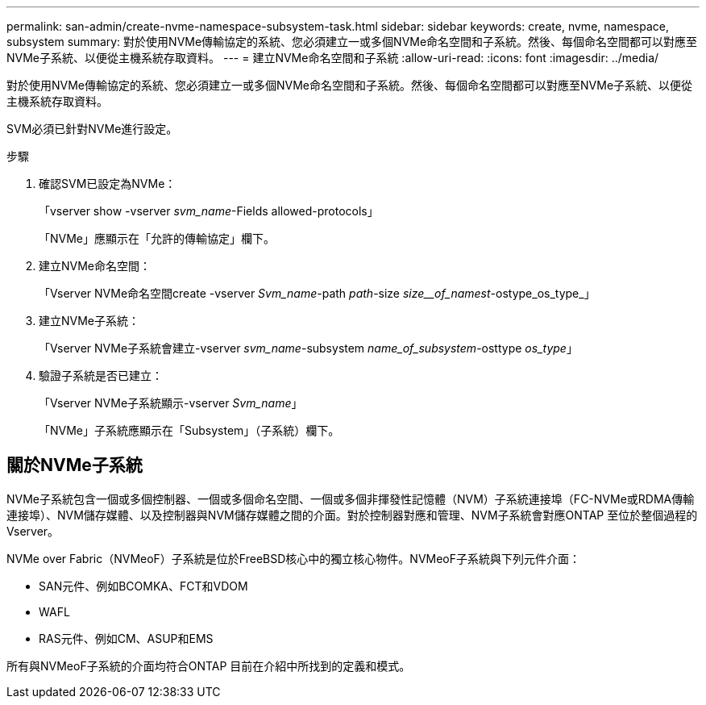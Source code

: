 ---
permalink: san-admin/create-nvme-namespace-subsystem-task.html 
sidebar: sidebar 
keywords: create, nvme, namespace, subsystem 
summary: 對於使用NVMe傳輸協定的系統、您必須建立一或多個NVMe命名空間和子系統。然後、每個命名空間都可以對應至NVMe子系統、以便從主機系統存取資料。 
---
= 建立NVMe命名空間和子系統
:allow-uri-read: 
:icons: font
:imagesdir: ../media/


[role="lead"]
對於使用NVMe傳輸協定的系統、您必須建立一或多個NVMe命名空間和子系統。然後、每個命名空間都可以對應至NVMe子系統、以便從主機系統存取資料。

SVM必須已針對NVMe進行設定。

.步驟
. 確認SVM已設定為NVMe：
+
「vserver show -vserver _svm_name_-Fields allowed-protocols」

+
「NVMe」應顯示在「允許的傳輸協定」欄下。

. 建立NVMe命名空間：
+
「Vserver NVMe命名空間create -vserver _Svm_name_-path _path_-size _size__of_namest_-ostype_os_type_」

. 建立NVMe子系統：
+
「Vserver NVMe子系統會建立-vserver _svm_name_-subsystem _name_of_subsystem_-osttype _os_type_」

. 驗證子系統是否已建立：
+
「Vserver NVMe子系統顯示-vserver _Svm_name_」

+
「NVMe」子系統應顯示在「Subsystem」（子系統）欄下。





== 關於NVMe子系統

NVMe子系統包含一個或多個控制器、一個或多個命名空間、一個或多個非揮發性記憶體（NVM）子系統連接埠（FC-NVMe或RDMA傳輸連接埠）、NVM儲存媒體、以及控制器與NVM儲存媒體之間的介面。對於控制器對應和管理、NVM子系統會對應ONTAP 至位於整個過程的Vserver。

NVMe over Fabric（NVMeoF）子系統是位於FreeBSD核心中的獨立核心物件。NVMeoF子系統與下列元件介面：

* SAN元件、例如BCOMKA、FCT和VDOM
* WAFL
* RAS元件、例如CM、ASUP和EMS


所有與NVMeoF子系統的介面均符合ONTAP 目前在介紹中所找到的定義和模式。
